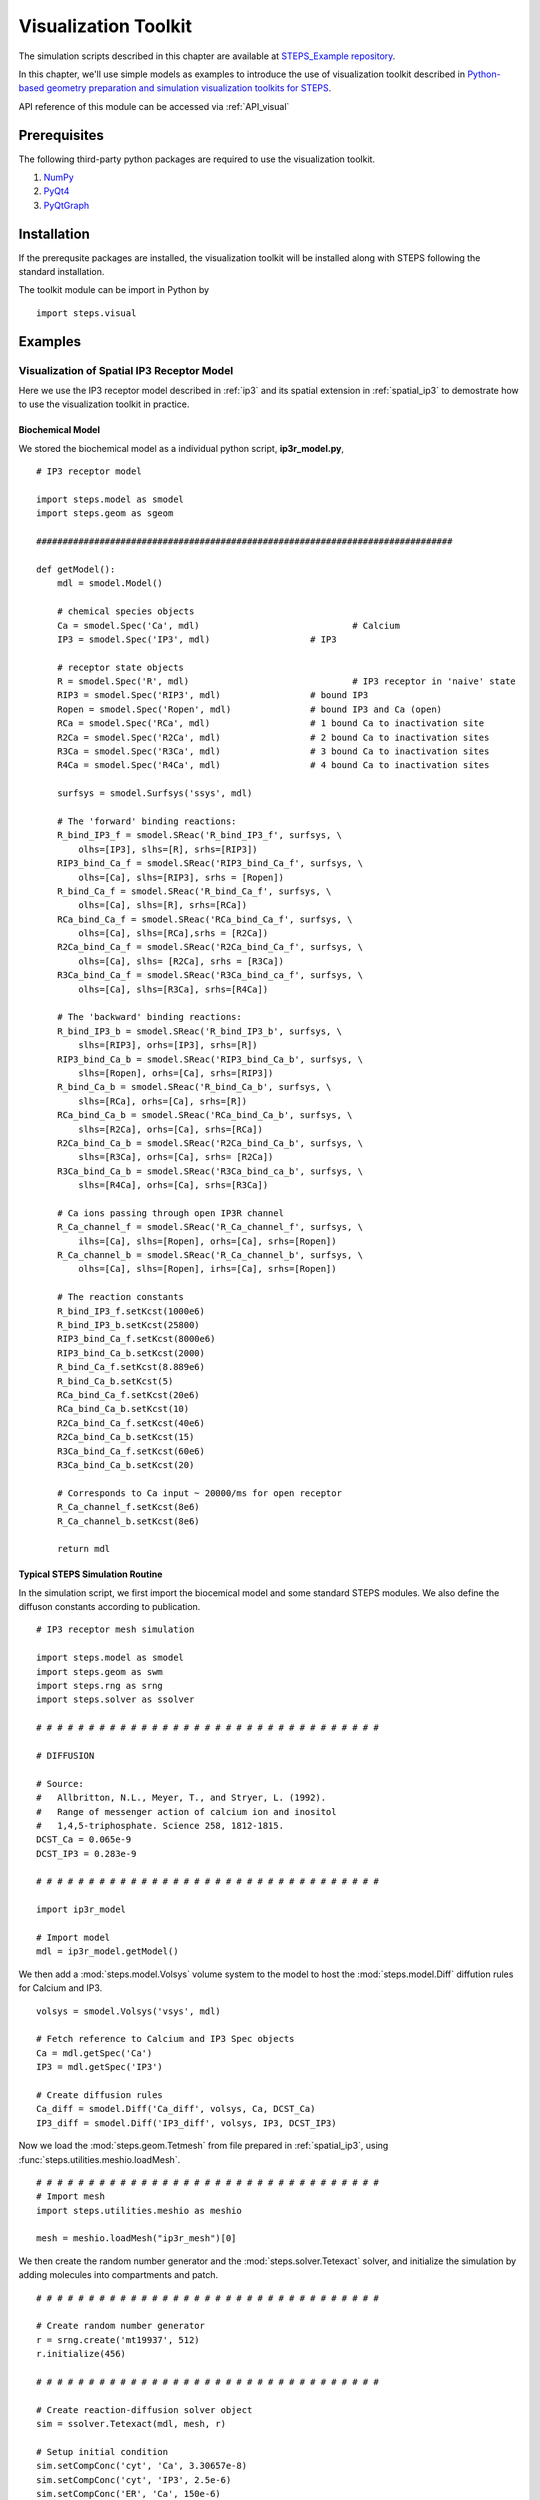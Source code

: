 .. _visual:

****************************************
Visualization Toolkit
****************************************

The simulation scripts described in this chapter are available at `STEPS_Example repository <https://github.com/CNS-OIST/STEPS_Example/tree/master/publication_models/Chen_FNeuroinf_2014>`_.

In this chapter, we'll use simple models as examples to introduce the use of visualization toolkit described in `Python-based geometry preparation and simulation visualization toolkits for STEPS <http://journal.frontiersin.org/Journal/10.3389/fninf.2014.00037/abstract>`_.

API reference of this module can be accessed via :ref:`API_visual`

Prerequisites
===================

The following third-party python packages are required to use the visualization toolkit.

1. `NumPy <http://www.numpy.org/>`_
2. `PyQt4 <http://www.riverbankcomputing.co.uk/software/pyqt/download>`_
3. `PyQtGraph <http://www.pyqtgraph.org/>`_

Installation
===================

If the prerequsite packages are installed, the visualization toolkit will be installed along with
STEPS following the standard installation.

The toolkit module can be import in Python by ::

    import steps.visual

Examples
=========

Visualization of Spatial IP3 Receptor Model
-------------------------------------------

Here we use the IP3 receptor model described in :ref:`ip3` and its spatial extension in :ref:`spatial_ip3`
to demostrate how to use the visualization toolkit in practice.

Biochemical Model
^^^^^^^^^^^^^^^^^

We stored the biochemical model as a individual python script, **ip3r_model.py**, ::

    # IP3 receptor model

    import steps.model as smodel
    import steps.geom as sgeom

    ###############################################################################

    def getModel():
        mdl = smodel.Model()
        
        # chemical species objects
        Ca = smodel.Spec('Ca', mdl)				# Calcium
        IP3 = smodel.Spec('IP3', mdl)			# IP3
        
        # receptor state objects
        R = smodel.Spec('R', mdl)				# IP3 receptor in 'naive' state
        RIP3 = smodel.Spec('RIP3', mdl)			# bound IP3 
        Ropen = smodel.Spec('Ropen', mdl)		# bound IP3 and Ca (open)
        RCa = smodel.Spec('RCa', mdl)			# 1 bound Ca to inactivation site
        R2Ca = smodel.Spec('R2Ca', mdl)			# 2 bound Ca to inactivation sites
        R3Ca = smodel.Spec('R3Ca', mdl)			# 3 bound Ca to inactivation sites
        R4Ca = smodel.Spec('R4Ca', mdl)			# 4 bound Ca to inactivation sites
        
        surfsys = smodel.Surfsys('ssys', mdl)
        
        # The 'forward' binding reactions: 
        R_bind_IP3_f = smodel.SReac('R_bind_IP3_f', surfsys, \
            olhs=[IP3], slhs=[R], srhs=[RIP3])
        RIP3_bind_Ca_f = smodel.SReac('RIP3_bind_Ca_f', surfsys, \
            olhs=[Ca], slhs=[RIP3], srhs = [Ropen])
        R_bind_Ca_f = smodel.SReac('R_bind_Ca_f', surfsys, \
            olhs=[Ca], slhs=[R], srhs=[RCa])
        RCa_bind_Ca_f = smodel.SReac('RCa_bind_Ca_f', surfsys, \
            olhs=[Ca], slhs=[RCa],srhs = [R2Ca])
        R2Ca_bind_Ca_f = smodel.SReac('R2Ca_bind_Ca_f', surfsys, \
            olhs=[Ca], slhs= [R2Ca], srhs = [R3Ca])
        R3Ca_bind_Ca_f = smodel.SReac('R3Ca_bind_ca_f', surfsys, \
            olhs=[Ca], slhs=[R3Ca], srhs=[R4Ca])
            
        # The 'backward' binding reactions:
        R_bind_IP3_b = smodel.SReac('R_bind_IP3_b', surfsys, \
            slhs=[RIP3], orhs=[IP3], srhs=[R])
        RIP3_bind_Ca_b = smodel.SReac('RIP3_bind_Ca_b', surfsys, \
            slhs=[Ropen], orhs=[Ca], srhs=[RIP3])
        R_bind_Ca_b = smodel.SReac('R_bind_Ca_b', surfsys, \
            slhs=[RCa], orhs=[Ca], srhs=[R])
        RCa_bind_Ca_b = smodel.SReac('RCa_bind_Ca_b', surfsys, \
            slhs=[R2Ca], orhs=[Ca], srhs=[RCa])
        R2Ca_bind_Ca_b = smodel.SReac('R2Ca_bind_Ca_b', surfsys, \
            slhs=[R3Ca], orhs=[Ca], srhs= [R2Ca])
        R3Ca_bind_Ca_b = smodel.SReac('R3Ca_bind_ca_b', surfsys, \
            slhs=[R4Ca], orhs=[Ca], srhs=[R3Ca])
        
        # Ca ions passing through open IP3R channel
        R_Ca_channel_f = smodel.SReac('R_Ca_channel_f', surfsys, \
            ilhs=[Ca], slhs=[Ropen], orhs=[Ca], srhs=[Ropen])
        R_Ca_channel_b = smodel.SReac('R_Ca_channel_b', surfsys, \
            olhs=[Ca], slhs=[Ropen], irhs=[Ca], srhs=[Ropen])
        
        # The reaction constants
        R_bind_IP3_f.setKcst(1000e6)
        R_bind_IP3_b.setKcst(25800)
        RIP3_bind_Ca_f.setKcst(8000e6)
        RIP3_bind_Ca_b.setKcst(2000)
        R_bind_Ca_f.setKcst(8.889e6)
        R_bind_Ca_b.setKcst(5)
        RCa_bind_Ca_f.setKcst(20e6)
        RCa_bind_Ca_b.setKcst(10)
        R2Ca_bind_Ca_f.setKcst(40e6)
        R2Ca_bind_Ca_b.setKcst(15)
        R3Ca_bind_Ca_f.setKcst(60e6)
        R3Ca_bind_Ca_b.setKcst(20)
        
        # Corresponds to Ca input ~ 20000/ms for open receptor
        R_Ca_channel_f.setKcst(8e6)          
        R_Ca_channel_b.setKcst(8e6)           
        
        return mdl

Typical STEPS Simulation Routine
^^^^^^^^^^^^^^^^^^^^^^^^^^^^^^^^^

In the simulation script, we first import the biocemical model and some standard STEPS modules.
We also define the diffuson constants according to publication. ::

    # IP3 receptor mesh simulation

    import steps.model as smodel
    import steps.geom as swm
    import steps.rng as srng
    import steps.solver as ssolver

    # # # # # # # # # # # # # # # # # # # # # # # # # # # # # # # # # 

    # DIFFUSION

    # Source:
    #   Allbritton, N.L., Meyer, T., and Stryer, L. (1992). 
    #   Range of messenger action of calcium ion and inositol 
    #   1,4,5-triphosphate. Science 258, 1812-1815.
    DCST_Ca = 0.065e-9
    DCST_IP3 = 0.283e-9

    # # # # # # # # # # # # # # # # # # # # # # # # # # # # # # # # # 

    import ip3r_model 

    # Import model
    mdl = ip3r_model.getModel()

We then add a :mod:`steps.model.Volsys` volume system to the model to host the :mod:`steps.model.Diff` 
diffution rules for Calcium and IP3. ::

    volsys = smodel.Volsys('vsys', mdl)

    # Fetch reference to Calcium and IP3 Spec objects
    Ca = mdl.getSpec('Ca')
    IP3 = mdl.getSpec('IP3')

    # Create diffusion rules
    Ca_diff = smodel.Diff('Ca_diff', volsys, Ca, DCST_Ca)
    IP3_diff = smodel.Diff('IP3_diff', volsys, IP3, DCST_IP3)

Now we load the :mod:`steps.geom.Tetmesh` from file prepared in :ref:`spatial_ip3`, using :func:`steps.utilities.meshio.loadMesh`. ::

    # # # # # # # # # # # # # # # # # # # # # # # # # # # # # # # # # 
    # Import mesh
    import steps.utilities.meshio as meshio

    mesh = meshio.loadMesh("ip3r_mesh")[0]

We then create the random number generator and the :mod:`steps.solver.Tetexact` solver,
and initialize the simulation by adding molecules into compartments and patch. ::

    # # # # # # # # # # # # # # # # # # # # # # # # # # # # # # # # # 

    # Create random number generator
    r = srng.create('mt19937', 512)
    r.initialize(456)

    # # # # # # # # # # # # # # # # # # # # # # # # # # # # # # # # # 

    # Create reaction-diffusion solver object
    sim = ssolver.Tetexact(mdl, mesh, r)

    # Setup initial condition
    sim.setCompConc('cyt', 'Ca', 3.30657e-8)
    sim.setCompConc('cyt', 'IP3', 2.5e-6)
    sim.setCompConc('ER', 'Ca', 150e-6)
    sim.setPatchCount('memb', 'R', 16)

The above scripts are typical STEPS simulation routines. With the model, geometry and simulation
solver ready, we can now work on constructing the visualization system.

Visualization Routine
^^^^^^^^^^^^^^^^^^^^^

First, we import the visualization module and pyqtgraph module, also create a standard QApplication instance. ::

    # # # # # # # # # # # # # # # # # # # # # # # # # # # # # # # # #

    # Visualization
    import pyqtgraph as pg
    import steps.visual as visual

    # Visualization initialization
    app = pg.mkQApp()

Plot Display
''''''''''''

Now let's create a plot display so that we can have a quantitative view of the simulation.
We first create a :mod:`steps.visual.PlotDisplay` instance, which will be the host of all our plots.
::

    # Create plot display
    plots = visual.PlotDisplay("IP3 Receptor Model", size = (600, 400))

The :mod:`steps.visual.PlotDisplay` class provides varies functions for different plotting requirements.
For example, :func:`steps.visual.PlotDisplay.addCompSpecPlot` adds a plot to the display, which displays 
molecule count/Concentration changes during simulation. We can also setup different display features 
for the plot, such as axis labels, data style, etc. The following code creates a plot showing 
calcium Concentration changes in cytosol. ::

    # Create Plots
    pen = pg.mkPen(color=(255,255,255), width=2)
    p = plots.addCompSpecPlot("<span style='font-size: 16pt'>Ca_cyt", sim, "cyt", "Ca", data_size = 1000,y_range= [0, 1e-5], measure = "conc", pen=(255, 0.647 * 255, 0))
    p.getAxis('left').setPen(pen)
    p.getAxis('bottom').setPen(pen)
    p.showGrid(x=True, y=True)
    labelStyle = {'color': '#ffffff', 'font-size': '16px'}
    p.setLabel('bottom', 'Time', 's', **labelStyle)

The plot display arrange plot items in a grid system. As we've completed the above plot, we switch to
next row and start creating a new plot which displays molecule changes of "Ropen" species (that is the IP3 
receptor at open state) on the membrane patch. ::

    plots.nextRow()

    p = plots.addPatchSpecPlot("<span style='font-size: 16pt'>Ropen_memb", sim, "memb", "Ropen", data_size = 1000,y_range= [0, 10], pen=(255, 0, 255))
    p.getAxis('left').setPen(pen)
    p.getAxis('bottom').setPen(pen)
    p.showGrid(x=True, y=True)
    p.setLabel('bottom', 'Time', 's', **labelStyle)

Simulation Display
''''''''''''''''''

We start working on the actual simulation displays. In this example, we would like to create multiple
display windows, one for overview of the complete system, and several others for varies components.

A simulation display can be constructed by creating a :mod:`steps.visual.SimDisplay` object. ::

    # Create simulation displays
    full_display = visual.SimDisplay("Full View", w = 600, h = 400)
    ER_display = visual.SimDisplay("ER", w = 600, h = 400)
    cytIP3_display = visual.SimDisplay("Cyt IP3", w = 600, h = 400)
    cytCa_display = visual.SimDisplay("Cyt Calcium", w = 600, h = 400)
    memb_display = visual.SimDisplay("memb", w = 600, h = 400)

Now it is time to add different visual components to the displays.
The Visualization toolkit provides two major types of visual components, static and dynamic.

Static components include :mod:`steps.visual.VisualCompMesh` for Visualizing compartment mesh, and
:mod:`steps.visual.VisualPatchMesh` for Visualizing patch mesh. We create two :mod:`steps.visual.VisualCompMesh` instances for both cytosol and ER, and a :mod:`steps.visual.VisualPatchMesh` instance for ER membrane. ::

    # Create static mesh components
    ER_view = visual.VisualCompMesh("ER", full_display, mesh, "ER", color = [0.678, 1.000, 0.184, 0.05])
    cyt_view = visual.VisualCompMesh("cyt", full_display, mesh, "cyt", color = [0.941, 1.000, 0.941, 0.05])
    memb_view = visual.VisualPatchMesh("memb", full_display, mesh, "memb", color = [1.000, 0.973, 0.863, 0.05])

Dynamic components include several variations of molecule visualization components for species in compartments
or on patches. Here we use two different components, :mod:`steps.visual.VisualCompSpec` for visualizing 
compartmental species such as calcium in ER and cytosol, as well as IP3 in cytosol. And :mod:`steps.visual.VisualPatchChannel` for visualizing different states of IP3 receptors on ER membrane. ::

    # Create dynamic species components
    Ca_ER = visual.VisualCompSpec("Ca_ER", full_display, mesh, sim, "ER", "Ca", [1.000, 0.647, 0.000, 1.0], spec_size = 0.005)
    IP3_cyt = visual.VisualCompSpec("IP3_cyt", full_display, mesh, sim, "cyt", "IP3", [1.0, 0.0, 0.0, 1.0], spec_size = 0.005)
    Ca_cyt = visual.VisualCompSpec("Ca_cyt", full_display, mesh, sim, "cyt", "Ca", [1.000, 0.647, 0.000, 1.0], spec_size = 0.005)
    IP3R_MEMB = visual.VisualPatchChannel("IP3R_memb", full_display, mesh, sim, "memb", {"R" : [0.0, 0.0, 1.0, 1.0], "RIP3" : [1.0, 0.0, 1.0, 0.2], "Ropen" : [1.0, 0.0, 1.0, 1.0], "RCa" : [0.0, 0.0, 1.0, 0.8], "R2Ca" : [0.0, 0.0, 1.0, 0.6], "R3Ca" : [0.0, 0.0, 1.0, 0.4], "R4Ca" : [0.0, 0.0, 1.0, 0.2]}, spec_size = 0.01)

We then add these visual components to associated simulation displays ::

# Add associated components to individual displays

    ER_display.addItem(ER_view)
    ER_display.addItem(Ca_ER)

    cytCa_display.addItem(cyt_view)
    cytCa_display.addItem(Ca_cyt)

    cytIP3_display.addItem(cyt_view)
    cytIP3_display.addItem(IP3_cyt)

    memb_display.addItem(memb_view)
    memb_display.addItem(IP3R_MEMB)
    

Simulation Control
''''''''''''''''''
The final task is to create a :mod:`steps.visual.SimControl` controller and assigned simulation and displays
to it. ::

    # Add simulation and displays to control
    x = visual.SimControl([sim], [ER_display, cytIP3_display, cytCa_display, memb_display, full_display],[plots], end_time= 1.0, upd_interval = 0.0001)

    # Enter visualization loop
    app.exec_()

Showcase: Plots and Visual Components
===========================================

One essential step of STEPS simulation visualization is to choose suitable plotting function and visual component
based on project requirement. To provide an intuitive concept of each component, here we showcase some examples 
of them in practice.

Plots
-----

Count/Concentration Plot
^^^^^^^^^^^^^^^^^^^^^^^^^
    * :mod:`steps.visual.PlotDisplay.addCompSpecPlot`
    * :mod:`steps.visual.PlotDisplay.addTetsSpecPlot`
    * :mod:`steps.visual.PlotDisplay.addPatchSpecPlot`
    * :mod:`steps.visual.PlotDisplay.addTrisSpecPlot`
    * :mod:`steps.visual.PlotDisplay.addCompSumSpecsPlot`
    * :mod:`steps.visual.PlotDisplay.addPatchSumSpecsPlot`
    
.. raw:: html

        <object width="640" height="480"><param name="movie"
        value="http://www.youtube.com/v/5gv7wRIGRhM"></param><param
        name="allowFullScreen" value="true"></param><param
        name="allowscriptaccess" value="always"></param><embed
        src="http://www.youtube.com/v/5gv7wRIGRhM"
        type="application/x-shockwave-flash" allowscriptaccess="always"
        allowfullscreen="true" width="640"
        height="480"></embed></object>
        
Distribution Plot
^^^^^^^^^^^^^^^^^
    * :mod:`steps.visual.PlotDisplay.addCompSpecDist`
    * :mod:`steps.visual.PlotDisplay.addPatchSpecDist`
    * :mod:`steps.visual.PlotDisplay.addTetsSpecDist`
    * :mod:`steps.visual.PlotDisplay.addTrisSpecDist`
    * :mod:`steps.visual.PlotDisplay.addROISpecDist`

.. raw:: html

        <object width="640" height="480"><param name="movie"
        value="http://www.youtube.com/v/sb67Cj8u3A0"></param><param
        name="allowFullScreen" value="true"></param><param
        name="allowscriptaccess" value="always"></param><embed
        src="http://www.youtube.com/v/sb67Cj8u3A0"
        type="application/x-shockwave-flash" allowscriptaccess="always"
        allowfullscreen="true" width="640"
        height="480"></embed></object>

Visual Component
----------------

Static Component
^^^^^^^^^^^^^^^^
    * :mod:`steps.visual.VisualCompMesh`
    * :mod:`steps.visual.VisualPatchMesh`

.. raw:: html

        <object width="640" height="480"><param name="movie"
        value="http://www.youtube.com/v/w457Cv-vJdI"></param><param
        name="allowFullScreen" value="true"></param><param
        name="allowscriptaccess" value="always"></param><embed
        src="http://www.youtube.com/v/w457Cv-vJdI"
        type="application/x-shockwave-flash" allowscriptaccess="always"
        allowfullscreen="true" width="640"
        height="480"></embed></object>

Dynamic Component
^^^^^^^^^^^^^^^^^
Diffusive Species
''''''''''''''''''
    * :mod:`steps.visual.VisualTetsSpec`
    * :mod:`steps.visual.VisualCompSpec`
    * :mod:`steps.visual.VisualROITetsSpec`
    * :mod:`steps.visual.VisualTrisSpec`
    * :mod:`steps.visual.VisualPatchSpec`
    * :mod:`steps.visual.VisualROITrisSpec`

.. raw:: html

        <object width="640" height="480"><param name="movie"
        value="http://www.youtube.com/v/xvnBUJxoU7Y"></param><param
        name="allowFullScreen" value="true"></param><param
        name="allowscriptaccess" value="always"></param><embed
        src="http://www.youtube.com/v/xvnBUJxoU7Y"
        type="application/x-shockwave-flash" allowscriptaccess="always"
        allowfullscreen="true" width="640"
        height="480"></embed></object>

Non-diffusive Channel Species
'''''''''''''''''''''''''''''
    * :mod:`steps.visual.VisualTrisChannel`
    * :mod:`steps.visual.VisualPatchChannel`
    * :mod:`steps.visual.VisualROITrisChannel`
    
.. raw:: html

        <object width="640" height="480"><param name="movie"
        value="http://www.youtube.com/v/Zv_oFUfVJk0"></param><param
        name="allowFullScreen" value="true"></param><param
        name="allowscriptaccess" value="always"></param><embed
        src="http://www.youtube.com/v/Zv_oFUfVJk0"
        type="application/x-shockwave-flash" allowscriptaccess="always"
        allowfullscreen="true" width="640"
        height="480"></embed></object>


